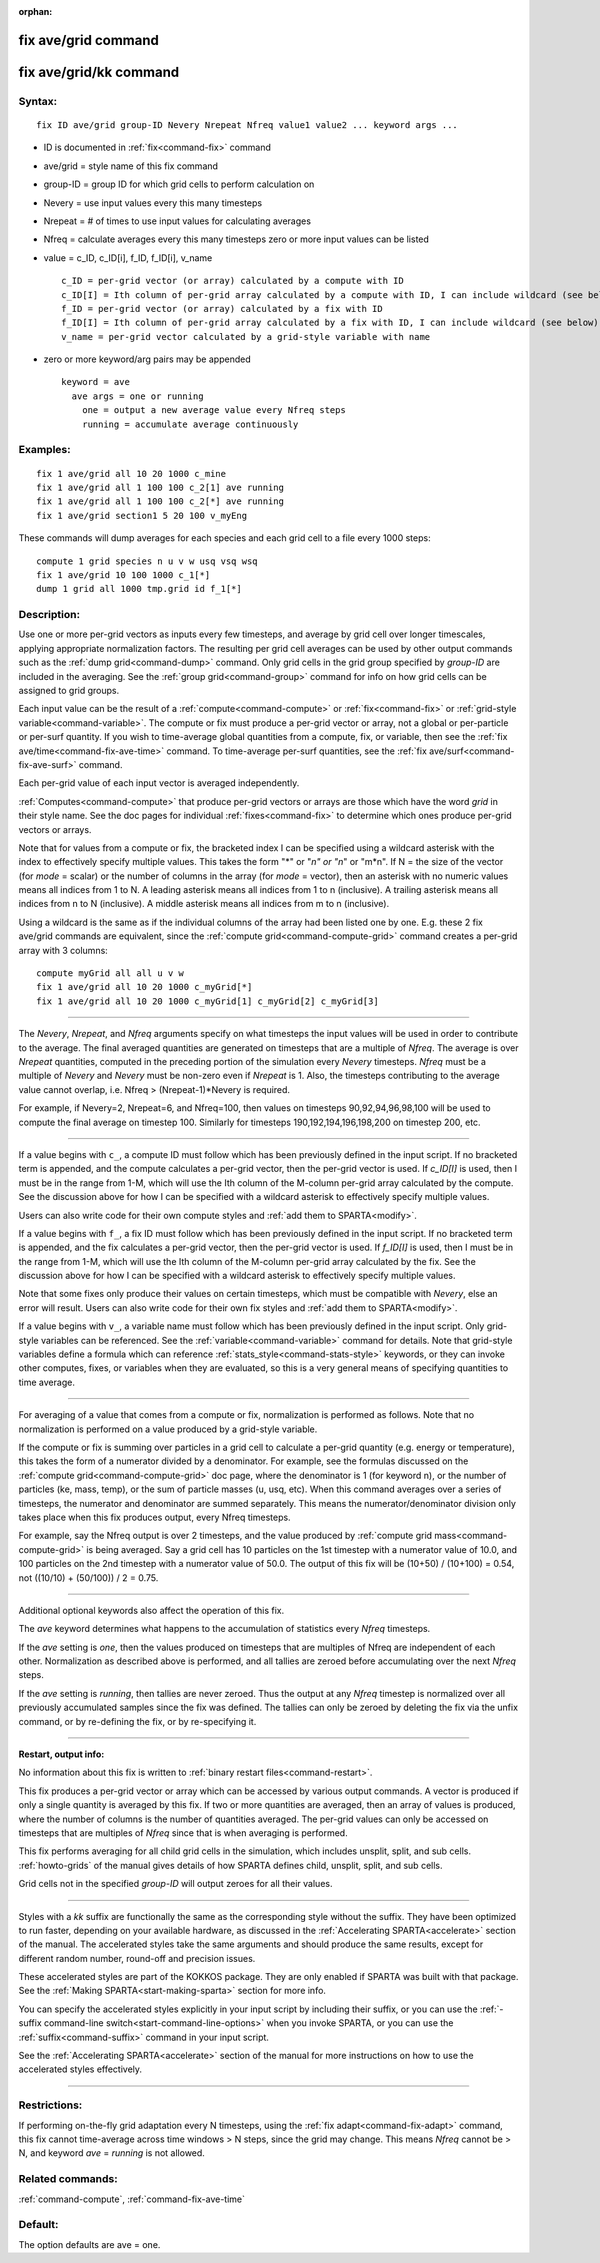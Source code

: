 :orphan:

.. index:: fix ave/grid
.. index:: fix ave/grid/kk





.. _command-fix-ave-grid:

####################
fix ave/grid command
####################






.. _command-fix-ave-grid-fix-avegridkk:

#######################
fix ave/grid/kk command
#######################



*******
Syntax:
*******

::

   fix ID ave/grid group-ID Nevery Nrepeat Nfreq value1 value2 ... keyword args ... 

-  ID is documented in :ref:`fix<command-fix>` command
-  ave/grid = style name of this fix command
-  group-ID = group ID for which grid cells to perform calculation on
-  Nevery = use input values every this many timesteps
-  Nrepeat = # of times to use input values for calculating averages
-  Nfreq = calculate averages every this many timesteps zero or more
   input values can be listed
-  value = c_ID, c_ID[i], f_ID, f_ID[i], v_name

   ::

        c_ID = per-grid vector (or array) calculated by a compute with ID
        c_ID[I] = Ith column of per-grid array calculated by a compute with ID, I can include wildcard (see below)
        f_ID = per-grid vector (or array) calculated by a fix with ID
        f_ID[I] = Ith column of per-grid array calculated by a fix with ID, I can include wildcard (see below)
        v_name = per-grid vector calculated by a grid-style variable with name 

-  zero or more keyword/arg pairs may be appended

   ::

      keyword = ave
        ave args = one or running
          one = output a new average value every Nfreq steps
          running = accumulate average continuously 

*********
Examples:
*********

::

   fix 1 ave/grid all 10 20 1000 c_mine
   fix 1 ave/grid all 1 100 100 c_2[1] ave running
   fix 1 ave/grid all 1 100 100 c_2[*] ave running
   fix 1 ave/grid section1 5 20 100 v_myEng 

These commands will dump averages for each species and each grid cell to
a file every 1000 steps:

::

   compute 1 grid species n u v w usq vsq wsq
   fix 1 ave/grid 10 100 1000 c_1[*]
   dump 1 grid all 1000 tmp.grid id f_1[*] 

************
Description:
************

Use one or more per-grid vectors as inputs every few timesteps, and
average by grid cell over longer timescales, applying appropriate
normalization factors. The resulting per grid cell averages can be used
by other output commands such as the :ref:`dump grid<command-dump>` command.
Only grid cells in the grid group specified by *group-ID* are included
in the averaging. See the :ref:`group grid<command-group>` command for info
on how grid cells can be assigned to grid groups.

Each input value can be the result of a :ref:`compute<command-compute>` or
:ref:`fix<command-fix>` or :ref:`grid-style variable<command-variable>`. The
compute or fix must produce a per-grid vector or array, not a global or
per-particle or per-surf quantity. If you wish to time-average global
quantities from a compute, fix, or variable, then see the :ref:`fix ave/time<command-fix-ave-time>` command. To time-average per-surf
quantities, see the :ref:`fix ave/surf<command-fix-ave-surf>` command.

Each per-grid value of each input vector is averaged independently.

:ref:`Computes<command-compute>` that produce per-grid vectors or arrays are
those which have the word *grid* in their style name. See the doc pages
for individual :ref:`fixes<command-fix>` to determine which ones produce
per-grid vectors or arrays.

Note that for values from a compute or fix, the bracketed index I can be
specified using a wildcard asterisk with the index to effectively
specify multiple values. This takes the form "*" or "*n" or "n*" or
"m*n". If N = the size of the vector (for *mode* = scalar) or the number
of columns in the array (for *mode* = vector), then an asterisk with no
numeric values means all indices from 1 to N. A leading asterisk means
all indices from 1 to n (inclusive). A trailing asterisk means all
indices from n to N (inclusive). A middle asterisk means all indices
from m to n (inclusive).

Using a wildcard is the same as if the individual columns of the array
had been listed one by one. E.g. these 2 fix ave/grid commands are
equivalent, since the :ref:`compute grid<command-compute-grid>` command
creates a per-grid array with 3 columns:

::

   compute myGrid all all u v w
   fix 1 ave/grid all 10 20 1000 c_myGrid[*]
   fix 1 ave/grid all 10 20 1000 c_myGrid[1] c_myGrid[2] c_myGrid[3] 

--------------

The *Nevery*, *Nrepeat*, and *Nfreq* arguments specify on what timesteps
the input values will be used in order to contribute to the average. The
final averaged quantities are generated on timesteps that are a multiple
of *Nfreq*. The average is over *Nrepeat* quantities, computed in the
preceding portion of the simulation every *Nevery* timesteps. *Nfreq*
must be a multiple of *Nevery* and *Nevery* must be non-zero even if
*Nrepeat* is 1. Also, the timesteps contributing to the average value
cannot overlap, i.e. Nfreq > (Nrepeat-1)*Nevery is required.

For example, if Nevery=2, Nrepeat=6, and Nfreq=100, then values on
timesteps 90,92,94,96,98,100 will be used to compute the final average
on timestep 100. Similarly for timesteps 190,192,194,196,198,200 on
timestep 200, etc.

--------------

If a value begins with ``c_``, a compute ID must follow which has been
previously defined in the input script. If no bracketed term is
appended, and the compute calculates a per-grid vector, then the
per-grid vector is used. If *c_ID[I]* is used, then I must be in the
range from 1-M, which will use the Ith column of the M-column per-grid
array calculated by the compute. See the discussion above for how I can
be specified with a wildcard asterisk to effectively specify multiple
values.

Users can also write code for their own compute styles and :ref:`add them to SPARTA<modify>`.

If a value begins with ``f_``, a fix ID must follow which has been
previously defined in the input script. If no bracketed term is
appended, and the fix calculates a per-grid vector, then the per-grid
vector is used. If *f_ID[I]* is used, then I must be in the range from
1-M, which will use the Ith column of the M-column per-grid array
calculated by the fix. See the discussion above for how I can be
specified with a wildcard asterisk to effectively specify multiple
values.

Note that some fixes only produce their values on certain timesteps,
which must be compatible with *Nevery*, else an error will result. Users
can also write code for their own fix styles and :ref:`add them to SPARTA<modify>`.

If a value begins with ``v_``, a variable name must follow which has been
previously defined in the input script. Only grid-style variables can be
referenced. See the :ref:`variable<command-variable>` command for details.
Note that grid-style variables define a formula which can reference
:ref:`stats_style<command-stats-style>` keywords, or they can invoke other
computes, fixes, or variables when they are evaluated, so this is a very
general means of specifying quantities to time average.

--------------

For averaging of a value that comes from a compute or fix, normalization
is performed as follows. Note that no normalization is performed on a
value produced by a grid-style variable.

If the compute or fix is summing over particles in a grid cell to
calculate a per-grid quantity (e.g. energy or temperature), this takes
the form of a numerator divided by a denominator. For example, see the
formulas discussed on the :ref:`compute grid<command-compute-grid>` doc page,
where the denominator is 1 (for keyword n), or the number of particles
(ke, mass, temp), or the sum of particle masses (u, usq, etc). When this
command averages over a series of timesteps, the numerator and
denominator are summed separately. This means the numerator/denominator
division only takes place when this fix produces output, every Nfreq
timesteps.

For example, say the Nfreq output is over 2 timesteps, and the value
produced by :ref:`compute grid mass<command-compute-grid>` is being averaged.
Say a grid cell has 10 particles on the 1st timestep with a numerator
value of 10.0, and 100 particles on the 2nd timestep with a numerator
value of 50.0. The output of this fix will be (10+50) / (10+100) = 0.54,
not ((10/10) + (50/100)) / 2 = 0.75.

--------------

Additional optional keywords also affect the operation of this fix.

The *ave* keyword determines what happens to the accumulation of
statistics every *Nfreq* timesteps.

If the *ave* setting is *one*, then the values produced on timesteps
that are multiples of Nfreq are independent of each other. Normalization
as described above is performed, and all tallies are zeroed before
accumulating over the next *Nfreq* steps.

If the *ave* setting is *running*, then tallies are never zeroed. Thus
the output at any *Nfreq* timestep is normalized over all previously
accumulated samples since the fix was defined. The tallies can only be
zeroed by deleting the fix via the unfix command, or by re-defining the
fix, or by re-specifying it.

--------------

**Restart, output info:**

No information about this fix is written to :ref:`binary restart files<command-restart>`.

This fix produces a per-grid vector or array which can be accessed by
various output commands. A vector is produced if only a single quantity
is averaged by this fix. If two or more quantities are averaged, then an
array of values is produced, where the number of columns is the number
of quantities averaged. The per-grid values can only be accessed on
timesteps that are multiples of *Nfreq* since that is when averaging is
performed.

This fix performs averaging for all child grid cells in the simulation, which includes unsplit, split, and sub cells. :ref:`howto-grids` of the manual gives details of how SPARTA defines child, unsplit, split, and sub cells.

Grid cells not in the specified *group-ID* will output zeroes for all their values.

--------------

Styles with a *kk* suffix are functionally the same as the corresponding
style without the suffix. They have been optimized to run faster,
depending on your available hardware, as discussed in the :ref:`Accelerating SPARTA<accelerate>` section of the manual. The
accelerated styles take the same arguments and should produce the same
results, except for different random number, round-off and precision
issues.

These accelerated styles are part of the KOKKOS package. They are only
enabled if SPARTA was built with that package. See the :ref:`Making SPARTA<start-making-sparta>` section for more info.

You can specify the accelerated styles explicitly in your input script
by including their suffix, or you can use the :ref:`-suffix command-line switch<start-command-line-options>` when you invoke SPARTA, or you
can use the :ref:`suffix<command-suffix>` command in your input script.

See the :ref:`Accelerating SPARTA<accelerate>` section of the
manual for more instructions on how to use the accelerated styles
effectively.

--------------

*************
Restrictions:
*************


If performing on-the-fly grid adaptation every N timesteps, using the
:ref:`fix adapt<command-fix-adapt>` command, this fix cannot time-average
across time windows > N steps, since the grid may change. This means
*Nfreq* cannot be > N, and keyword *ave* = *running* is not allowed.

*****************
Related commands:
*****************

:ref:`command-compute`,
:ref:`command-fix-ave-time`

********
Default:
********


The option defaults are ave = one.
